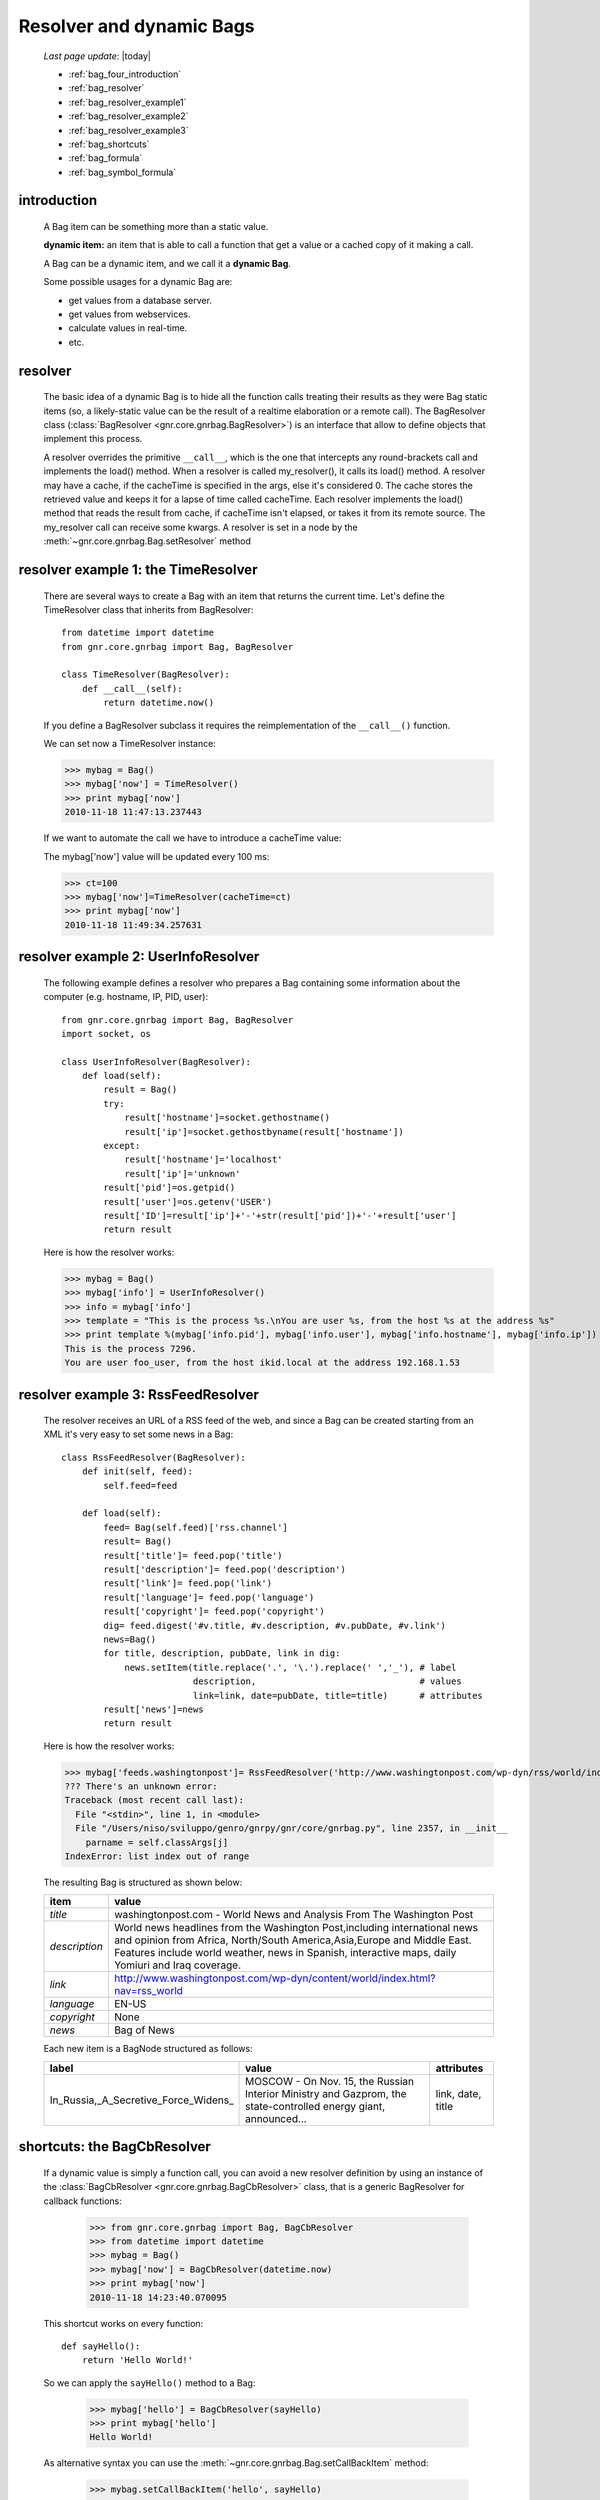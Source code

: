 .. _bag_four:

=========================
Resolver and dynamic Bags
=========================

    *Last page update*: |today|
    
    * :ref:`bag_four_introduction`
    * :ref:`bag_resolver`
    * :ref:`bag_resolver_example1`
    * :ref:`bag_resolver_example2`
    * :ref:`bag_resolver_example3`
    * :ref:`bag_shortcuts`
    * :ref:`bag_formula`
    * :ref:`bag_symbol_formula`
    
.. _bag_four_introduction:

introduction
============

    A Bag item can be something more than a static value.
    
    **dynamic item:** an item that is able to call a function that get a value or a cached copy of it making a call.
    
    A Bag can be a dynamic item, and we call it a **dynamic Bag**.
    
    Some possible usages for a dynamic Bag are:
    
    * get values from a database server.
    * get values from webservices.
    * calculate values in real-time.
    * etc.
    
    .. image:: ../_images/bag/bag-resolver.png

.. _bag_resolver:

resolver
========

    The basic idea of a dynamic Bag is to hide all the function calls treating their results as
    they were Bag static items (so, a likely-static value can be the result of a realtime
    elaboration or a remote call). The BagResolver class (:class:`BagResolver <gnr.core.gnrbag.BagResolver>`)
    is an interface that allow to define objects that implement this process.

    A resolver overrides the primitive ``__call__``, which is the one that intercepts any
    round-brackets call and implements the load() method. When a resolver is called my_resolver(),
    it calls its load() method. A resolver may have a cache, if the cacheTime is specified in the
    args, else it's considered 0. The cache stores the retrieved value and keeps it for a lapse of
    time called cacheTime. Each resolver implements the load() method that reads the result from
    cache, if cacheTime isn't elapsed, or takes it from its remote source. The my_resolver call
    can receive some kwargs. A resolver is set in a node by the
    :meth:`~gnr.core.gnrbag.Bag.setResolver` method

.. _bag_resolver_example1:

resolver example 1: the TimeResolver
====================================

    There are several ways to create a Bag with an item that returns the current time. Let's define
    the TimeResolver class that inherits from BagResolver::

        from datetime import datetime
        from gnr.core.gnrbag import Bag, BagResolver
        
        class TimeResolver(BagResolver):
            def __call__(self):
                return datetime.now()
                
    If you define a BagResolver subclass it requires the reimplementation of the ``__call__()`` function.
    
    We can set now a TimeResolver instance:
    
    >>> mybag = Bag()
    >>> mybag['now'] = TimeResolver()
    >>> print mybag['now']
    2010-11-18 11:47:13.237443
    
    If we want to automate the call we have to introduce a cacheTime value:
    
    The mybag['now'] value will be updated every 100 ms:
    
    >>> ct=100
    >>> mybag['now']=TimeResolver(cacheTime=ct)
    >>> print mybag['now']
    2010-11-18 11:49:34.257631
    
.. _bag_resolver_example2:
	
resolver example 2: UserInfoResolver
====================================

    The following example defines a resolver who prepares a Bag containing some information about the computer (e.g. hostname, IP, PID, user)::
    
        from gnr.core.gnrbag import Bag, BagResolver
        import socket, os
        
        class UserInfoResolver(BagResolver):
            def load(self):
                result = Bag()
                try:
                    result['hostname']=socket.gethostname()
                    result['ip']=socket.gethostbyname(result['hostname'])
                except:
                    result['hostname']='localhost'
                    result['ip']='unknown'
                result['pid']=os.getpid()
                result['user']=os.getenv('USER')
                result['ID']=result['ip']+'-'+str(result['pid'])+'-'+result['user']
                return result
                
    Here is how the resolver works:
    
    >>> mybag = Bag()
    >>> mybag['info'] = UserInfoResolver()
    >>> info = mybag['info']
    >>> template = "This is the process %s.\nYou are user %s, from the host %s at the address %s"
    >>> print template %(mybag['info.pid'], mybag['info.user'], mybag['info.hostname'], mybag['info.ip'])
    This is the process 7296. 
    You are user foo_user, from the host ikid.local at the address 192.168.1.53

.. _bag_resolver_example3:

resolver example 3: RssFeedResolver
===================================

    The resolver receives an URL of a RSS feed of the web, and since a Bag can be created starting from an XML it's very easy to set some news in a Bag::

        class RssFeedResolver(BagResolver):
            def init(self, feed):
                self.feed=feed
                
            def load(self):
                feed= Bag(self.feed)['rss.channel']
                result= Bag()
                result['title']= feed.pop('title')
                result['description']= feed.pop('description')
                result['link']= feed.pop('link')
                result['language']= feed.pop('language')
                result['copyright']= feed.pop('copyright')
                dig= feed.digest('#v.title, #v.description, #v.pubDate, #v.link')
                news=Bag()
                for title, description, pubDate, link in dig:
                    news.setItem(title.replace('.', '\.').replace(' ','_'), # label 
                                 description,                               # values
                                 link=link, date=pubDate, title=title)      # attributes
                result['news']=news
                return result
    
    Here is how the resolver works:
    
    >>> mybag['feeds.washingtonpost']= RssFeedResolver('http://www.washingtonpost.com/wp-dyn/rss/world/index.xml')
    ??? There's an unknown error:
    Traceback (most recent call last):
      File "<stdin>", line 1, in <module>
      File "/Users/niso/sviluppo/genro/gnrpy/gnr/core/gnrbag.py", line 2357, in __init__
        parname = self.classArgs[j]
    IndexError: list index out of range
    
    The resulting Bag is structured as shown below:
    
    +--------------------+------------------------------------------------------------------------------------------------------+
    | **item**           |  **value**                                                                                           |
    +====================+======================================================================================================+
    |  `title`           |  washingtonpost.com - World News and Analysis From The Washington Post                               |
    +--------------------+------------------------------------------------------------------------------------------------------+
    |  `description`     |  World news headlines from the Washington Post,including international news and opinion from Africa, |
    |                    |  North/South America,Asia,Europe and Middle East. Features include world weather, news in Spanish,   |
    |                    |  interactive maps, daily Yomiuri and Iraq coverage.                                                  |
    +--------------------+------------------------------------------------------------------------------------------------------+
    |  `link`            |  http://www.washingtonpost.com/wp-dyn/content/world/index.html?nav=rss_world                         |
    +--------------------+------------------------------------------------------------------------------------------------------+
    |  `language`        |  EN-US                                                                                               |
    +--------------------+------------------------------------------------------------------------------------------------------+
    |  `copyright`       |  None                                                                                                |
    +--------------------+------------------------------------------------------------------------------------------------------+
    |  `news`            |  Bag of News                                                                                         |
    +--------------------+------------------------------------------------------------------------------------------------------+
    
    Each new item is a BagNode structured as follows:
    
    +--------------------------------------+-----------------------------------------------------------------+---------------------+
    |    label                             |   value                                                         |     attributes      |
    +======================================+=================================================================+=====================+
    | In_Russia,_A_Secretive_Force_Widens_ | MOSCOW - On Nov. 15, the Russian Interior Ministry and Gazprom, |  link, date, title  |
    |                                      | the state-controlled energy giant, announced...                 |                     |
    +--------------------------------------+-----------------------------------------------------------------+---------------------+

.. _bag_shortcuts:

shortcuts: the BagCbResolver
============================

    If a dynamic value is simply a function call, you can avoid a new resolver definition
    by using an instance of the :class:`BagCbResolver <gnr.core.gnrbag.BagCbResolver>` class,
    that is a generic BagResolver for callback functions:
    
        >>> from gnr.core.gnrbag import Bag, BagCbResolver
        >>> from datetime import datetime
        >>> mybag = Bag()
        >>> mybag['now'] = BagCbResolver(datetime.now)
        >>> print mybag['now']
        2010-11-18 14:23:40.070095
    
    This shortcut works on every function::
    
        def sayHello():
            return 'Hello World!'
    
    So we can apply the ``sayHello()`` method to a Bag:
        
        >>> mybag['hello'] = BagCbResolver(sayHello)
        >>> print mybag['hello']
        Hello World!
        
    As alternative syntax you can use the :meth:`~gnr.core.gnrbag.Bag.setCallBackItem` method:
    
        >>> mybag.setCallBackItem('hello', sayHello)

.. _bag_formula:

Bag Formula
===========

    We now introduce the :class:`BagFormula <gnr.core.gnrbag.BagFormula>` class: it is a resolver method
    who allows to define some particular expressions among the Bag's items, as if they were cells of a
    spreadsheet. The ``formula()`` method takes a formula as first parameter.
    
    **Formula definition:** a formula is a string who represents an expression in which all the variables
    are marked with the char ``$``. The ``formula()`` method may also take some kwargs that specify the
    path of each variable:

    >>> mybag=Bag({'rect': Bag(), 'polygon': Bag()})
    >>> mybag['rect.params.base'] = 20
    >>> mybag['rect.params.height'] = 10
    >>> mybag['rect.area'] = mybag.formula('$w*$h', w ='params.base', h='params.height')
    >>> print mybag['rect.area']
    200
    
.. _bag_symbol_formula:

Bag Formula: ``the defineSymbol()`` and the ``defineFormula()`` methods
=======================================================================

    Bag has a register for every defined formula and symbols. So if you plan to use them in several
    situations, it is better using the following two methods:
    
    * :meth:`~gnr.core.gnrbag.Bag.defineSymbol`: define a variable and link it to a
      BagFormula Resolver at the specified path.
    
    * :meth:`~gnr.core.gnrbag.Bag.defineFormula`: define a formula that uses defined
      symbols.
    
    >>> mybag.defineFormula(calculate_perimeter='2*($base + $height)' )
    >>> mybag.defineSymbol(base ='params.base',  height='params.height')
    >>> mybag['rect.perimeter']= mybag.formula('calculate_perimeter')
    >>> print mybag['rect.perimeter']
    60
    
    In the following examples we use a previously defined formula in which its variables are directly
    bound to a Bag's element and kwargs are bound to the ``formula()`` method.
    
    >>> mybag.defineFormula(calculate_hypotenuse='(($side1**2)+ ($side2**2))**0.5')
    >>> mybag.triangle = Bag()
    >>> mybag['triangle.sides.short'] = 2
    >>> mybag['triangle.sides.long'] = 4
    >>> mybag['triangle.sides.hypotenuse'] = mybag.formula('calculate_hypotenuse', side1='short', side2='long')
    >>> print mybag['triangle.sides.hypotenuse']
    4.472135955
    
    When a Bag item is bound to the symbol of a formula we use a relative or an absolute path:
    
    **Relative path example:**
    
    As perimeter is within the bag calculated, the relative paths to reach side_number and side_length
    must include a backward step until polygon level.
    
    >>> mybag.setBackRef()
    >>> mybag['polygon.side_number']=5
    >>> mybag['polygon.params.side_length']=10
    >>> mybag['polygon.calculated.perimeter']= mybag.formula('$num*$length',
    >>>                                                       num='../side_number',
    >>>                                                       length='../params.side_length')
    >>> print mybag['polygon.calculated.perimeter']
    50
    
    **Absolute path example:**
    
    Sometimes is simplier to use absolute path, to bound a variable to its value:
    
    >>> mybag['polygon.side_number']=5
    >>> mybag['polygon.params.side_length']=10
    >>> mybag['polygon.calculated.perimeter']= mybag.formula('$num*$length',
    >>>                                                       num='/polygon/side_number',
    >>>                                                       length='/polygon.params.side_length')
    >>> print mybag['polygon.calculated.perimeter']
    50
    
    <??? Explain better!!! Now it's necessary to specify with more accuracy how does BagFormula work. The Bag who calls the ``defineFormula()``, ``defineSymbols()`` and ``formula()`` methods becomes a sort of namespace for our spreadsheet like system. It is the origin of the absolute paths and has two important properties that are the dictionary of the formulas and the one of the symbols. />

    .. image:: ../_images/bag/bag-resolver2.png